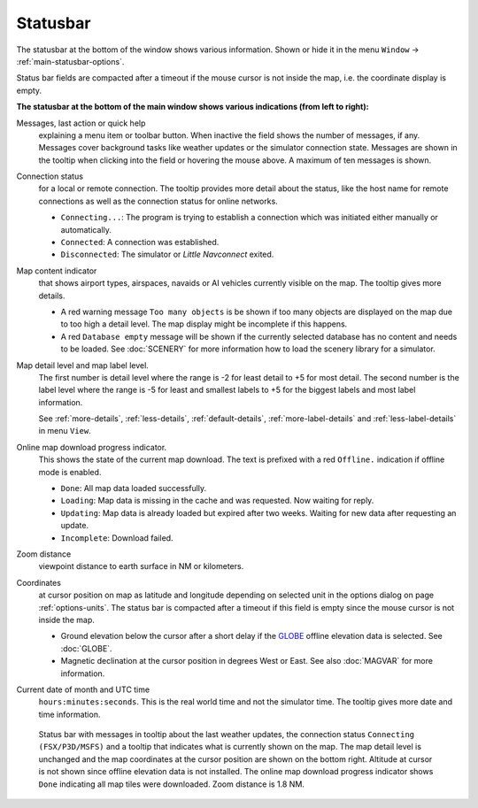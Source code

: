Statusbar
---------------------------------

The statusbar at the bottom of the window shows various information.
Shown or hide it in the menu ``Window`` -> :ref:`main-statusbar-options`.

Status bar fields are compacted after a timeout if the mouse cursor is not inside the map, i.e. the coordinate display is empty.

**The statusbar at the bottom of the main window shows various indications (from left to right):**

Messages, last action or quick help
  explaining a menu item or toolbar button.
  When inactive the field shows the number of messages, if any. Messages cover background tasks
  like weather updates or the simulator connection state.
  Messages are shown in the tooltip when clicking into the field or hovering the mouse above.
  A maximum of ten messages is shown.

Connection status
  for a local or remote connection. The tooltip
  provides more detail about the status, like the host name for remote
  connections as well as the connection status for online networks.

  -  ``Connecting...``: The program is trying to establish a connection which was initiated either manually or automatically.
  -  ``Connected``: A connection was established.
  -  ``Disconnected``: The simulator or *Little Navconnect* exited.

Map content indicator
  that shows airport types, airspaces, navaids or AI vehicles
  currently visible on the map. The tooltip gives more details.

  - A red warning message ``Too many objects`` is be shown if too many objects are displayed on the map due to too high a detail
    level. The map display might be incomplete if this happens.
  - A red ``Database empty`` message will be shown if the currently
    selected database has no content and needs to be loaded. See :doc:`SCENERY` for more
    information how to load the scenery library for a simulator.

Map detail level and map label level.
  The first number is detail level where the range is -2 for least detail to +5 for most detail.
  The second number is the label level where the range is -5 for least and smallest labels to +5 for
  the biggest labels and most label information.

  See :ref:`more-details`, :ref:`less-details`, :ref:`default-details`,
  :ref:`more-label-details` and :ref:`less-label-details` in menu ``View``.

Online map download progress indicator.
  This shows the state of the
  current map download. The text is prefixed with a red ``Offline.``
  indication if offline mode is enabled.

  -  ``Done``: All map data loaded successfully.
  -  ``Loading``: Map data is missing in the cache and was requested. Now waiting for reply.
  -  ``Updating``: Map data is already loaded but expired after two weeks. Waiting for new data after requesting an update.
  -  ``Incomplete``: Download failed.

Zoom distance
  viewpoint distance to earth surface in NM
  or kilometers.

Coordinates
  at cursor position on map as latitude and longitude depending on
  selected unit in the options dialog on page :ref:`options-units`.
  The status bar is compacted after a timeout if this field is empty since the mouse cursor is not inside the map.

  - Ground elevation below the cursor after a short delay if the
    `GLOBE <https://ngdc.noaa.gov/mgg/topo/globe.html>`__ offline
    elevation data is selected. See :doc:`GLOBE`.
  - Magnetic declination at the cursor position in degrees West or
    East. See also :doc:`MAGVAR` for more information.

Current date of month and UTC time
  ``hours:minutes:seconds``.
  This is the real world time and not the simulator time. The tooltip
  gives more date and time information.

.. figure:: ../images/statusbar.jpg

  Status bar with messages in tooltip about the last weather updates,
  the connection status ``Connecting (FSX/P3D/MSFS)``
  and a tooltip that indicates what is currently shown on the map. The map
  detail level is unchanged and the map coordinates at the cursor position
  are shown on the bottom right. Altitude at cursor is not shown since
  offline elevation data is not installed. The online map download progress
  indicator shows ``Done`` indicating all map tiles were downloaded. Zoom
  distance is 1.8 NM.
